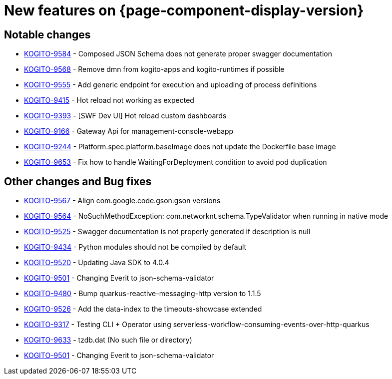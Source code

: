 = New features on {page-component-display-version}
:compat-mode!:

== Notable changes

* link:https://issues.redhat.com/browse/KOGITO-9584[KOGITO-9584] - Composed JSON Schema does not generate proper swagger documentation
* link:https://issues.redhat.com/browse/KOGITO-9568[KOGITO-9568] - Remove dmn from kogito-apps and kogito-runtimes if possible
* link:https://issues.redhat.com/browse/KOGITO-9555[KOGITO-9555] - Add generic endpoint for execution and uploading of process definitions
* link:https://issues.redhat.com/browse/KOGITO-9415[KOGITO-9415] - Hot reload not working as expected
* link:https://issues.redhat.com/browse/KOGITO-9393[KOGITO-9393] - [SWF Dev UI] Hot reload custom dashboards
* link:https://issues.redhat.com/browse/KOGITO-9166[KOGITO-9166] - Gateway Api for management-console-webapp
* link:https://issues.redhat.com/browse/KOGITO-9244[KOGITO-9244] - Platform.spec.platform.baseImage does not update the Dockerfile base image
* link:https://issues.redhat.com/browse/KOGITO-9653[KOGITO-9653] - Fix how to handle WaitingForDeployment condition to avoid pod duplication

== Other changes and Bug fixes

* link:https://issues.redhat.com/browse/KOGITO-9567[KOGITO-9567] - Align com.google.code.gson:gson versions
* link:https://issues.redhat.com/browse/KOGITO-9564[KOGITO-9564] - NoSuchMethodException: com.networknt.schema.TypeValidator when running in native mode
* link:https://issues.redhat.com/browse/KOGITO-9525[KOGITO-9525] - Swagger documentation is not properly generated if description is null
* link:https://issues.redhat.com/browse/KOGITO-9434[KOGITO-9434] - Python modules should not be compiled by default
* link:https://issues.redhat.com/browse/KOGITO-9520[KOGITO-9520] - Updating Java SDK to 4.0.4
* link:https://issues.redhat.com/browse/KOGITO-9501[KOGITO-9501] - Changing Everit to json-schema-validator
* link:https://issues.redhat.com/browse/KOGITO-9480[KOGITO-9480] - Bump quarkus-reactive-messaging-http version to 1.1.5
* link:https://issues.redhat.com/browse/KOGITO-9526[KOGITO-9526] - Add the data-index to the timeouts-showcase extended
* link:https://issues.redhat.com/browse/KOGITO-9317[KOGITO-9317] - Testing CLI + Operator using serverless-workflow-consuming-events-over-http-quarkus
* link:https://issues.redhat.com/browse/KOGITO-9633[KOGITO-9633] - tzdb.dat (No such file or directory)
* link:https://issues.redhat.com/browse/KOGITO-9501[KOGITO-9501] - Changing Everit to json-schema-validator
